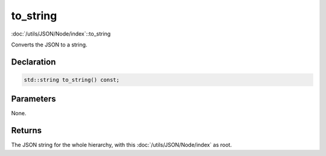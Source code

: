 to_string
=========

:doc:`/utils/JSON/Node/index`::to_string

Converts the JSON to a string.

Declaration
-----------

.. code-block:: cpp

	std::string to_string() const;

Parameters
----------

None.

Returns
-------

The JSON string for the whole hierarchy, with this :doc:`/utils/JSON/Node/index` as root.